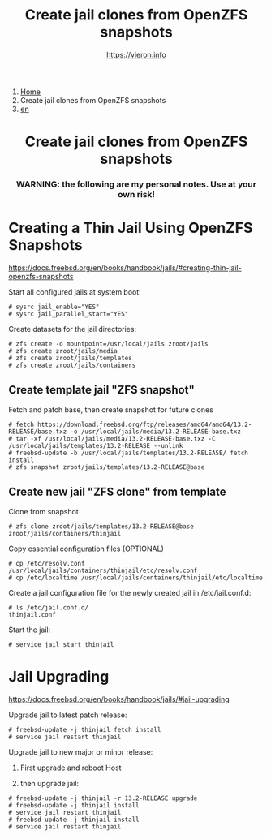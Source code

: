 #+HTML_HEAD: <link rel="stylesheet" type="text/css" href="../style.css" />

#+begin_export html
<nav class="crumbs">
  <ol>
    <li class="crumb"><a href="../index.html">Home</a></li>
    <li class="crumb">Create jail clones from OpenZFS snapshots</li>
    <li class="crumb"><a href="en/thinjails.html">en</a></li>
  </ol>
</nav>
#+end_export


#+TITLE: Create jail clones from OpenZFS snapshots
#+OPTIONS: title:nil
#+AUTHOR: https://vieron.info
# Disable super/subscripting 
#+OPTIONS: ^:nil

#+OPTIONS: toc:nil

@@html:<h1 style="text-align: center;">@@Create jail clones from OpenZFS snapshots@@html:</h1>@@
@@html:<h3 style="text-align: center;">@@WARNING: the following are my personal notes. Use at your own risk!@@html:</h3>@@



* Creating a Thin Jail Using OpenZFS Snapshots

#+begin_export html
<p><a href="https://docs.freebsd.org/en/books/handbook/jails/#creating-thin-jail-openzfs-snapshots" target="_blank">https://docs.freebsd.org/en/books/handbook/jails/#creating-thin-jail-openzfs-snapshots</a></p>
#+end_export

Start all configured jails at system boot:
#+begin_example
# sysrc jail_enable="YES"
# sysrc jail_parallel_start="YES"
#+end_example


Create datasets for the jail directories:
#+begin_example
# zfs create -o mountpoint=/usr/local/jails zroot/jails
# zfs create zroot/jails/media
# zfs create zroot/jails/templates
# zfs create zroot/jails/containers
#+end_example

** Create template jail "ZFS snapshot"
Fetch and patch base, then create snapshot for future clones
#+begin_example
# fetch https://download.freebsd.org/ftp/releases/amd64/amd64/13.2-RELEASE/base.txz -o /usr/local/jails/media/13.2-RELEASE-base.txz
# tar -xf /usr/local/jails/media/13.2-RELEASE-base.txz -C /usr/local/jails/templates/13.2-RELEASE --unlink
# freebsd-update -b /usr/local/jails/templates/13.2-RELEASE/ fetch install
# zfs snapshot zroot/jails/templates/13.2-RELEASE@base
#+end_example

** Create new jail "ZFS clone" from template
Clone from snapshot
#+begin_example
# zfs clone zroot/jails/templates/13.2-RELEASE@base zroot/jails/containers/thinjail
#+end_example

Copy essential configuration files (OPTIONAL)
#+begin_example
# cp /etc/resolv.conf /usr/local/jails/containers/thinjail/etc/resolv.conf
# cp /etc/localtime /usr/local/jails/containers/thinjail/etc/localtime
#+end_example

Create a jail configuration file for the newly created jail in /etc/jail.conf.d:
#+begin_example
# ls /etc/jail.conf.d/
thinjail.conf
#+end_example

Start the jail:
#+begin_example
# service jail start thinjail
#+end_example

* Jail Upgrading

#+begin_export html
<p><a href="https://docs.freebsd.org/en/books/handbook/jails/#jail-upgrading" target="_blank">https://docs.freebsd.org/en/books/handbook/jails/#jail-upgrading</a></p>
#+end_export

Upgrade jail to latest patch release:
#+begin_example
# freebsd-update -j thinjail fetch install
# service jail restart thinjail
#+end_example

Upgrade jail to new major or minor release:

1. First upgrade and reboot Host

2. then upgrade jail:
#+begin_example
# freebsd-update -j thinjail -r 13.2-RELEASE upgrade
# freebsd-update -j thinjail install
# service jail restart thinjail
# freebsd-update -j thinjail install
# service jail restart thinjail
#+end_example

#+TOC: headlines N
